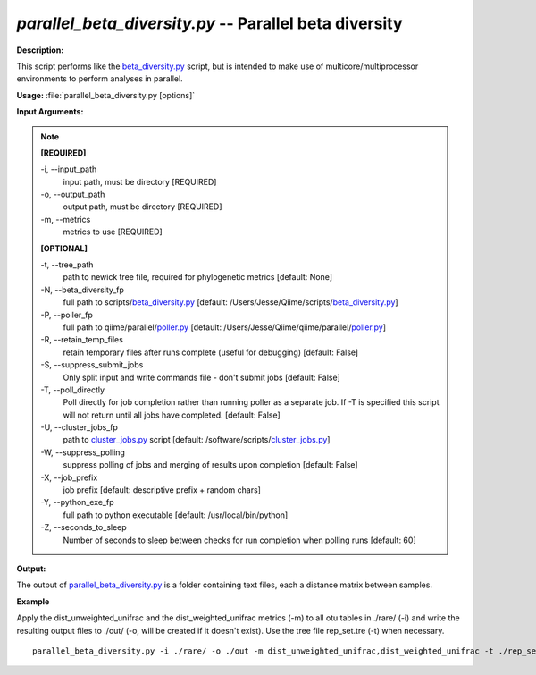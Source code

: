 .. _parallel_beta_diversity:

.. index:: parallel_beta_diversity

*parallel_beta_diversity.py* -- Parallel beta diversity
^^^^^^^^^^^^^^^^^^^^^^^^^^^^^^^^^^^^^^^^^^^^^^^^^^^^^^^^^^^^^^^^^^^^^^^^^^^^^^^^^^^^^^^^^^^^^^^^^^^^^^^^^^^^^^^^^^^^^^^^^^^^^^^^^^^^^^^^^^^^^^^^^^^^^^^^^^^^^^^^^^^^^^^^^^^^^^^^^^^^^^^^^^^^^^^^^^^^^^^^^^^^^^^^^^^^^^^^^^^^^^^^^^^^^^^^^^^^^^^^^^^^^^^^^^^^^^^^^^^^^^^^^^^^^^^^^^^^^^^^^^^^^

**Description:**

This script performs like the `beta_diversity.py <./beta_diversity.html>`_ script, but is intended to make use of multicore/multiprocessor environments to perform analyses in parallel.


**Usage:** :file:`parallel_beta_diversity.py [options]`

**Input Arguments:**

.. note::

	
	**[REQUIRED]**
		
	-i, `-`-input_path
		input path, must be directory [REQUIRED]
	-o, `-`-output_path
		output path, must be directory [REQUIRED]
	-m, `-`-metrics
		metrics to use [REQUIRED]
	
	**[OPTIONAL]**
		
	-t, `-`-tree_path
		path to newick tree file, required for phylogenetic metrics [default: None]
	-N, `-`-beta_diversity_fp
		full path to scripts/`beta_diversity.py <./beta_diversity.html>`_ [default: /Users/Jesse/Qiime/scripts/`beta_diversity.py <./beta_diversity.html>`_]
	-P, `-`-poller_fp
		full path to qiime/parallel/`poller.py <./poller.html>`_ [default: /Users/Jesse/Qiime/qiime/parallel/`poller.py <./poller.html>`_]
	-R, `-`-retain_temp_files
		retain temporary files after runs complete (useful for debugging) [default: False]
	-S, `-`-suppress_submit_jobs
		Only split input and write commands file - don't submit jobs [default: False]
	-T, `-`-poll_directly
		Poll directly for job completion rather than running poller as a separate job. If -T is specified this script will not return until all jobs have completed. [default: False]
	-U, `-`-cluster_jobs_fp
		path to `cluster_jobs.py <./cluster_jobs.html>`_ script  [default: /software/scripts/`cluster_jobs.py <./cluster_jobs.html>`_]
	-W, `-`-suppress_polling
		suppress polling of jobs and merging of results upon completion [default: False]
	-X, `-`-job_prefix
		job prefix [default: descriptive prefix + random chars]
	-Y, `-`-python_exe_fp
		full path to python executable [default: /usr/local/bin/python]
	-Z, `-`-seconds_to_sleep
		Number of seconds to sleep between checks for run  completion when polling runs [default: 60]


**Output:**

The output of `parallel_beta_diversity.py <./parallel_beta_diversity.html>`_ is a folder containing text files, each a distance matrix between samples.


**Example**

Apply the dist_unweighted_unifrac and the dist_weighted_unifrac metrics (-m) to all otu tables in ./rare/ (-i) and write the resulting output files to ./out/ (-o, will be created if it doesn't exist). Use the tree file rep_set.tre (-t) when necessary.

::

	parallel_beta_diversity.py -i ./rare/ -o ./out -m dist_unweighted_unifrac,dist_weighted_unifrac -t ./rep_set.tre


